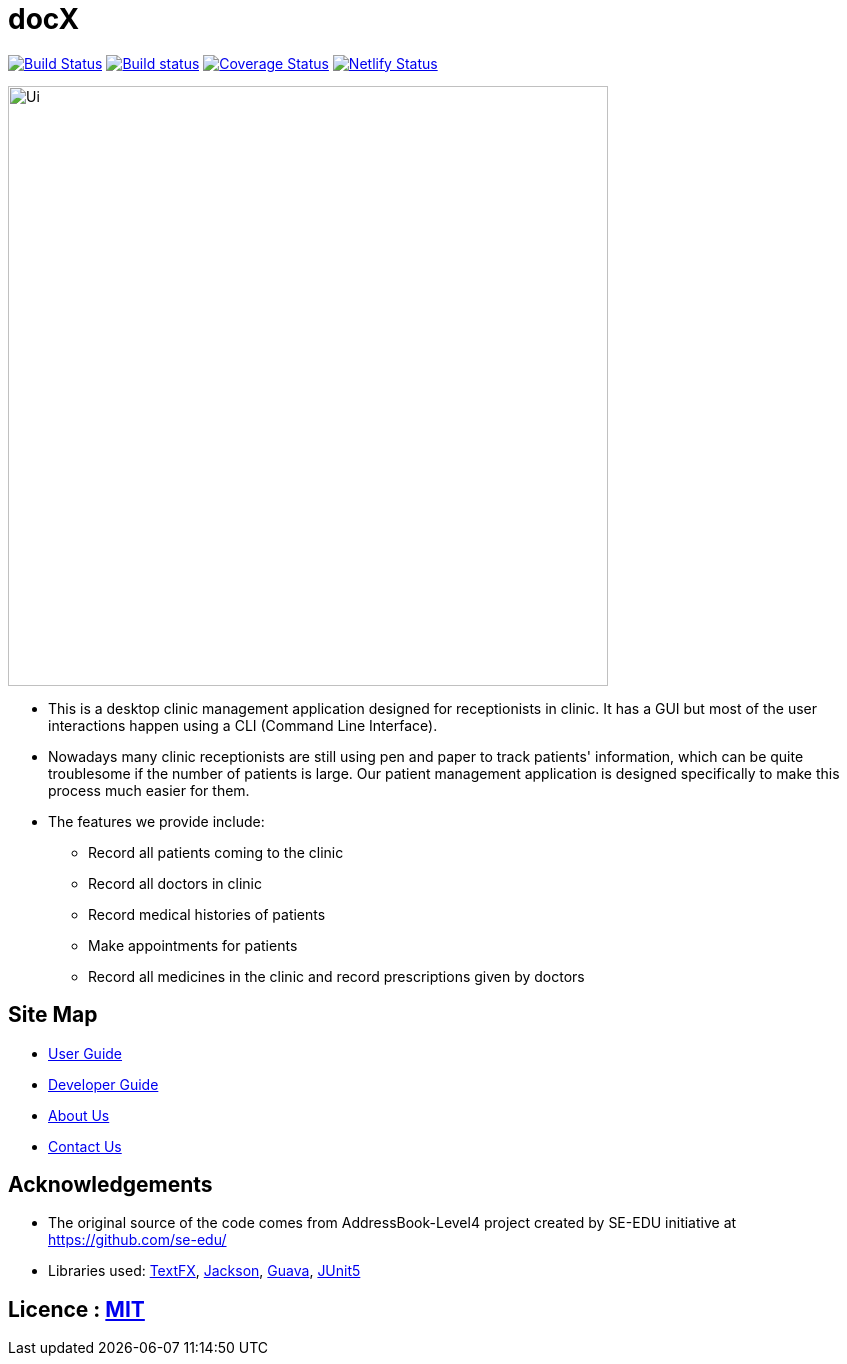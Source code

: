 = docX
ifdef::env-github,env-browser[:relfileprefix: docs/]


image:https://travis-ci.org/cs2103-ay1819s2-w13-1/main.svg?branch=master["Build Status", link="https://travis-ci.org/cs2103-ay1819s2-w13-1/main"]
https://ci.appveyor.com/project/wayneswq/main/branch/master[image:https://ci.appveyor.com/api/projects/status/yulbp51x3qkkyrlu/branch/master?svg=true[Build status]]
https://coveralls.io/github/cs2103-ay1819s2-w13-1/main/badge.svg?branch=master[image:https://coveralls.io/repos/github/cs2103-ay1819s2-w13-1/main/badge.svg?branch=master[Coverage Status]]
https://app.netlify.com/sites/cs2103-ay1819s2-w13-1/deploys[image:https://api.netlify.com/api/v1/badges/affc1f29-4e36-4d55-8249-d91b9f0fc02f/deploy-status[Netlify Status]]

ifdef::env-github[]
image::docs/images/Ui.png[width="600"]
endif::[]

ifndef::env-github[]
image::images/Ui.png[width="600"]
endif::[]

* This is a desktop clinic management application designed for receptionists in clinic. It has a GUI but most of the user interactions happen using a CLI (Command Line Interface).
* Nowadays many clinic receptionists are still using pen and paper to track patients' information, which can be quite troublesome if the number of patients is large. Our patient management application is designed specifically to make this process much easier for them.
* The features we provide include:
** Record all patients coming to the clinic
** Record all doctors in clinic
** Record medical histories of patients
** Make appointments for patients
** Record all medicines in the clinic and record prescriptions given by doctors

== Site Map

* <<UserGuide#, User Guide>>
* <<DeveloperGuide#, Developer Guide>>
* <<AboutUs#, About Us>>
* <<ContactUs#, Contact Us>>

== Acknowledgements

* The original source of the code comes from AddressBook-Level4 project created by SE-EDU initiative at https://github.com/se-edu/
* Libraries used: https://github.com/TestFX/TestFX[TextFX], https://github.com/FasterXML/jackson[Jackson], https://github.com/google/guava[Guava], https://github.com/junit-team/junit5[JUnit5]

== Licence : link:LICENSE[MIT]
